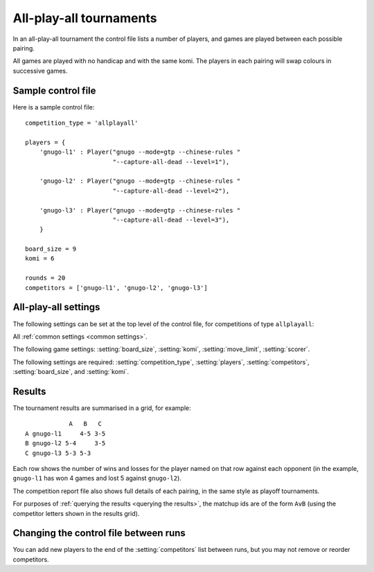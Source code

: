 .. index:: all-play-all

All-play-all tournaments
------------------------

In an all-play-all tournament the control file lists a number of players, and
games are played between each possible pairing.

All games are played with no handicap and with the same komi. The players in
each pairing will swap colours in successive games.

.. todo:: talk about reporting as a grid?


.. _sample_allplayall_control_file:

Sample control file
^^^^^^^^^^^^^^^^^^^

Here is a sample control file::

  competition_type = 'allplayall'

  players = {
      'gnugo-l1' : Player("gnugo --mode=gtp --chinese-rules "
                          "--capture-all-dead --level=1"),

      'gnugo-l2' : Player("gnugo --mode=gtp --chinese-rules "
                          "--capture-all-dead --level=2"),

      'gnugo-l3' : Player("gnugo --mode=gtp --chinese-rules "
                          "--capture-all-dead --level=3"),
      }

  board_size = 9
  komi = 6

  rounds = 20
  competitors = ['gnugo-l1', 'gnugo-l2', 'gnugo-l3']


All-play-all settings
^^^^^^^^^^^^^^^^^^^^^

The following settings can be set at the top level of the control file, for
competitions of type ``allplayall``:

All :ref:`common settings <common settings>`.

The following game settings: :setting:`board_size`, :setting:`komi`,
:setting:`move_limit`, :setting:`scorer`.

.. setting:: competitors

  List of :ref:`player codes <player code>`.

  This defines which players will take part. Reports will list the players
  in the order in which they appear here. You may not list the same player
  more than once.

.. setting:: rounds

  Integer (default ``None``)

  The number of games to play for each pairing. If you leave this unset, the
  tournament will continue indefinitely; see :ref:`stopping competitions`.

The following settings are required: :setting:`competition_type`,
:setting:`players`, :setting:`competitors`, :setting:`board_size`, and
:setting:`komi`.


Results
^^^^^^^

The tournament results are summarised in a grid, for example::

              A   B   C
  A gnugo-l1     4-5 3-5
  B gnugo-l2 5-4     3-5
  C gnugo-l3 5-3 5-3

Each row shows the number of wins and losses for the player named on that row
against each opponent (in the example, ``gnugo-l1`` has won 4 games and lost 5
against ``gnugo-l2``).

The competition report file also shows full details of each pairing, in the
same style as playoff tournaments.

For purposes of :ref:`querying the results <querying the results>`, the
matchup ids are of the form ``AvB`` (using the competitor letters shown in the
results grid).


Changing the control file between runs
^^^^^^^^^^^^^^^^^^^^^^^^^^^^^^^^^^^^^^

You can add new players to the end of the :setting:`competitors` list between
runs, but you may not remove or reorder competitors.

